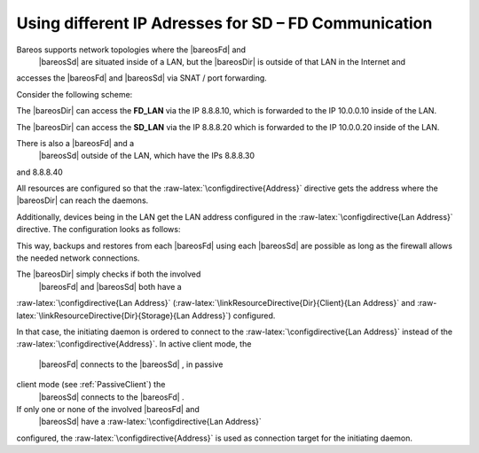 Using different IP Adresses for SD – FD Communication
=====================================================

.. index:: General; Lan Address 

Bareos supports network topologies where the  |bareosFd| and
 |bareosSd| are situated inside of a LAN, but the
 |bareosDir| is outside of that LAN in the Internet and
accesses the  |bareosFd| and  |bareosSd| via SNAT /
port forwarding.

Consider the following scheme:

.. raw:: latex

   \begin{commands}{}
      /-------------------\
      |                   |    LAN 10.0.0.1/24
      |                   |
      |  FD_LAN   SD_LAN  |
      |  .10         .20  |
      |                   |
      \___________________/
                |
            NAT Firewall
            FD: 8.8.8.10 -> 10.0.0.10
            SD: 8.8.8.20 -> 10.0.0.20
                |
      /-------------------\
      |                   |
      |                   |     WAN / Internet
      |        DIR        |
      |     8.8.8.100     |
      |                   |
      | FD_WAN   SD_WAN   |
      | .30         .40   |
      \___________________/
   \end{commands}

The  |bareosDir| can access the **FD_LAN** via
the IP 8.8.8.10, which is forwarded to the IP 10.0.0.10 inside of the
LAN.

The  |bareosDir| can access the **SD_LAN** via
the IP 8.8.8.20 which is forwarded to the IP 10.0.0.20 inside of the
LAN.

There is also a  |bareosFd| and a
 |bareosSd| outside of the LAN, which have the IPs 8.8.8.30
and 8.8.8.40

All resources are configured so that the
:raw-latex:`\configdirective{Address}` directive gets the address where
the  |bareosDir| can reach the daemons.

Additionally, devices being in the LAN get the LAN address configured in
the :raw-latex:`\configdirective{Lan Address}` directive. The
configuration looks as follows:

.. raw:: latex

   \begin{bareosConfigResource}{bareos-dir}{client}{FD\_LAN}
   Client {
      Name = FD_LAN
      Address = 8.8.8.10
      LanAddress = 10.0.0.10
      ...
   }
   \end{bareosConfigResource}

.. raw:: latex

   \begin{bareosConfigResource}{bareos-dir}{client}{SD\_LAN}
   Storage {
      Name = SD_LAN
      Address = 8.8.8.20
      LanAddress = 10.0.0.20
      ...
   }
   \end{bareosConfigResource}

.. raw:: latex

   \begin{bareosConfigResource}{bareos-dir}{client}{FD\_WAN}
   Client {
      Name = FD_WAN
      Address = 8.8.8.30
      ...
   }
   \end{bareosConfigResource}

.. raw:: latex

   \begin{bareosConfigResource}{bareos-dir}{client}{SD\_WAN}
   Storage {
      Name = SD_WAN
      Address = 8.8.8.40
      ...
   }
   \end{bareosConfigResource}

This way, backups and restores from each  |bareosFd| using
each  |bareosSd| are possible as long as the firewall allows
the needed network connections.

The  |bareosDir| simply checks if both the involved
 |bareosFd| and  |bareosSd| both have a
:raw-latex:`\configdirective{Lan Address}`
(:raw-latex:`\linkResourceDirective{Dir}{Client}{Lan Address}` and
:raw-latex:`\linkResourceDirective{Dir}{Storage}{Lan Address}`)
configured.

In that case, the initiating daemon is ordered to connect to the
:raw-latex:`\configdirective{Lan Address}` instead of the
:raw-latex:`\configdirective{Address}`. In active client mode, the
 |bareosFd| connects to the  |bareosSd| , in passive
client mode (see :ref:`PassiveClient`) the
 |bareosSd| connects to the  |bareosFd| .

If only one or none of the involved  |bareosFd| and
 |bareosSd| have a :raw-latex:`\configdirective{Lan Address}`
configured, the :raw-latex:`\configdirective{Address}` is used as
connection target for the initiating daemon.
